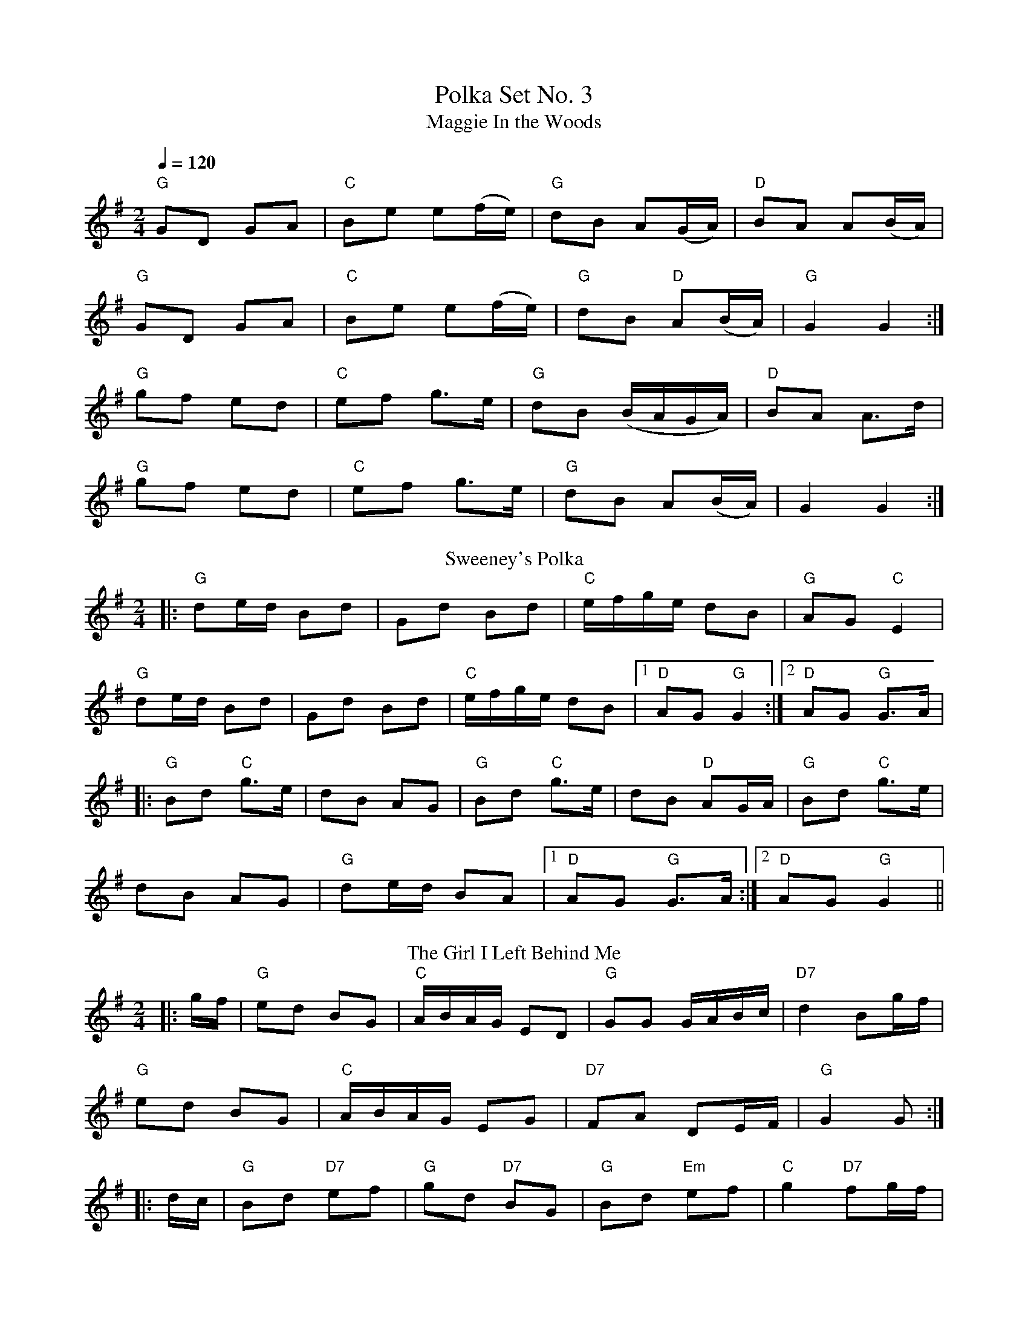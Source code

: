 X: 2
T: Polka Set No. 3
T: Maggie In the Woods 
R: polka
M: 2/4
L: 1/8
Q: 1/4=120
K: Gmaj
"G"GD GA|"C"Be e(f/e/)|"G"dB A(G/A/)|"D"BA A(B/A/)|
"G"GD GA|"C"Be e(f/e/)| "G"dB "D"A(B/A/)|"G"G2 G2:|
"G"gf ed|"C"ef g>e|"G" dB (B/A/G/A/)|"D"BA A>d|
"G"gf ed|"C"ef g>e|"G"dB A(B/A/)|G2 G2:|
T: Sweeney's Polka
R: polka
M: 2/4
L: 1/8
K: Gmaj
|:"G"de/d/ Bd|Gd Bd|"C"e/f/g/e/ dB|"G"AG "C"E2|
"G"de/d/ Bd|Gd Bd|"C"e/f/g/e/ dB|1"D" AG "G"G2:|2 "D"AG "G"G>A|
|:"G"Bd "C"g>e|dB AG|"G"Bd "C"g>e|dB "D"AG/A/|"G"Bd "C"g>e|
dB AG|"G"de/d/ BA|1 "D"AG "G"G>A:|2 "D"AG "G"G2||
T: The Girl I Left Behind Me
R: polka
M: 2/4
L: 1/8
K: Gmaj
|:g/f/|"G"ed BG|"C"A/B/A/G/ ED|"G"GG G/A/B/c/|"D7"d2 Bg/f/|
"G"ed BG|"C"A/B/A/G/ EG|"D7" FA DE/F/|"G"G2 G:|
|:d/c/|"G"Bd "D7"ef|"G"gd "D7"BG|"G"Bd "Em"ef|"C"g2 "D7"fg/f/|
"G"ed BG|"C"A/B/A/G/ EG|"D7" FA DE/F/|"G"G2 G:|